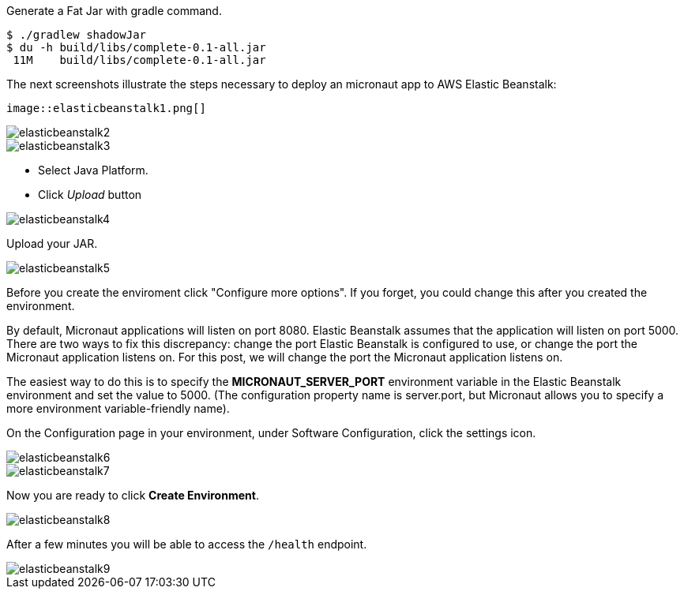 Generate a Fat Jar with gradle command.

[source, bash]
----
$ ./gradlew shadowJar
$ du -h build/libs/complete-0.1-all.jar
 11M    build/libs/complete-0.1-all.jar
----

The next screenshots illustrate the steps necessary to deploy an micronaut app to AWS Elastic Beanstalk:

 image::elasticbeanstalk1.png[]

image::elasticbeanstalk2.png[]

image::elasticbeanstalk3.png[]

* Select Java Platform.

* Click _Upload_ button

image::elasticbeanstalk4.png[]

Upload your JAR.

image::elasticbeanstalk5.png[]

Before you create the enviroment click "Configure more options". If you forget, you could change this after you created the environment.

By default, Micronaut applications will listen on port 8080. Elastic Beanstalk assumes that the application will listen on port 5000. There are two ways to fix this discrepancy: change the port Elastic Beanstalk is configured to use, or change the port the Micronaut application listens on. For this post, we will change the port the Micronaut application listens on.

The easiest way to do this is to specify the **MICRONAUT_SERVER_PORT** environment variable in the Elastic Beanstalk environment and set the value to 5000. (The configuration property name is server.port, but Micronaut allows you to specify a more environment variable-friendly name).

On the Configuration page in your environment, under Software Configuration, click the settings icon.

image::elasticbeanstalk6.png[]

image::elasticbeanstalk7.png[]

Now you are ready to click **Create Environment**.

image::elasticbeanstalk8.png[]

After a few minutes you will be able to access the `/health` endpoint.

image::elasticbeanstalk9.png[]